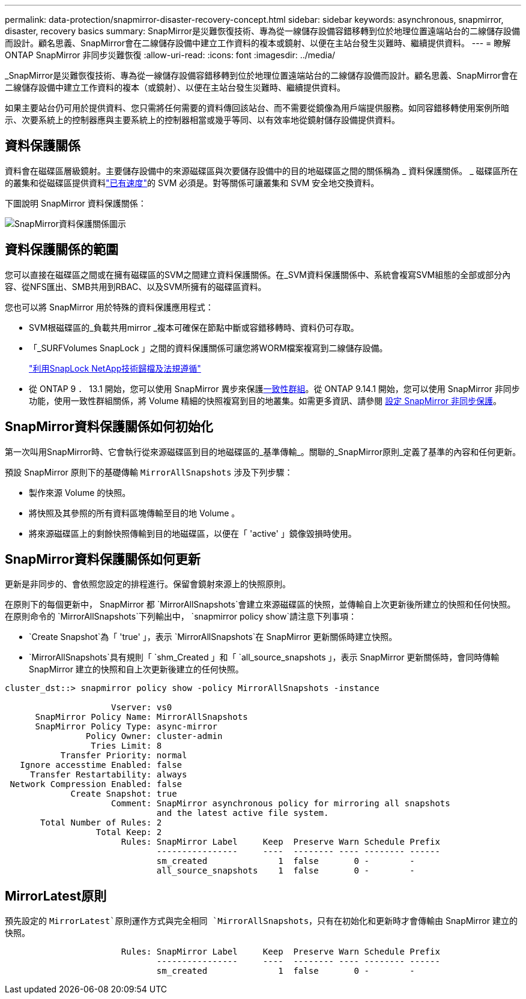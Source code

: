 ---
permalink: data-protection/snapmirror-disaster-recovery-concept.html 
sidebar: sidebar 
keywords: asynchronous, snapmirror, disaster, recovery basics 
summary: SnapMirror是災難恢復技術、專為從一線儲存設備容錯移轉到位於地理位置遠端站台的二線儲存設備而設計。顧名思義、SnapMirror會在二線儲存設備中建立工作資料的複本或鏡射、以便在主站台發生災難時、繼續提供資料。 
---
= 瞭解 ONTAP SnapMirror 非同步災難恢復
:allow-uri-read: 
:icons: font
:imagesdir: ../media/


[role="lead"]
_SnapMirror是災難恢復技術、專為從一線儲存設備容錯移轉到位於地理位置遠端站台的二線儲存設備而設計。顧名思義、SnapMirror會在二線儲存設備中建立工作資料的複本（或鏡射）、以便在主站台發生災難時、繼續提供資料。

如果主要站台仍可用於提供資料、您只需將任何需要的資料傳回該站台、而不需要從鏡像為用戶端提供服務。如同容錯移轉使用案例所暗示、次要系統上的控制器應與主要系統上的控制器相當或幾乎等同、以有效率地從鏡射儲存設備提供資料。



== 資料保護關係

資料會在磁碟區層級鏡射。主要儲存設備中的來源磁碟區與次要儲存設備中的目的地磁碟區之間的關係稱為 _ 資料保護關係。 _ 磁碟區所在的叢集和從磁碟區提供資料link:../peering/index.html["已有速度"]的 SVM 必須是。對等關係可讓叢集和 SVM 安全地交換資料。

下圖說明 SnapMirror 資料保護關係：

image:snapmirror-for-dp-pg.gif["SnapMirror資料保護關係圖示"]



== 資料保護關係的範圍

您可以直接在磁碟區之間或在擁有磁碟區的SVM之間建立資料保護關係。在_SVM資料保護關係中、系統會複寫SVM組態的全部或部分內容、從NFS匯出、SMB共用到RBAC、以及SVM所擁有的磁碟區資料。

您也可以將 SnapMirror 用於特殊的資料保護應用程式：

* SVM根磁碟區的_負載共用mirror _複本可確保在節點中斷或容錯移轉時、資料仍可存取。
* 「_SURFVolumes SnapLock 」之間的資料保護關係可讓您將WORM檔案複寫到二線儲存設備。
+
link:../snaplock/index.html["利用SnapLock NetApp技術歸檔及法規遵循"]

* 從 ONTAP 9 ． 13.1 開始，您可以使用 SnapMirror 異步來保護xref:../consistency-groups/index.html[一致性群組]。從 ONTAP 9.14.1 開始，您可以使用 SnapMirror 非同步功能，使用一致性群組關係，將 Volume 精細的快照複寫到目的地叢集。如需更多資訊、請參閱 xref:../consistency-groups/protect-task.html#configure-snapmirror-asynchronous[設定 SnapMirror 非同步保護]。




== SnapMirror資料保護關係如何初始化

第一次叫用SnapMirror時、它會執行從來源磁碟區到目的地磁碟區的_基準傳輸_。關聯的_SnapMirror原則_定義了基準的內容和任何更新。

預設 SnapMirror 原則下的基礎傳輸 `MirrorAllSnapshots` 涉及下列步驟：

* 製作來源 Volume 的快照。
* 將快照及其參照的所有資料區塊傳輸至目的地 Volume 。
* 將來源磁碟區上的剩餘快照傳輸到目的地磁碟區，以便在「 'active' 」鏡像毀損時使用。




== SnapMirror資料保護關係如何更新

更新是非同步的、會依照您設定的排程進行。保留會鏡射來源上的快照原則。

在原則下的每個更新中， SnapMirror 都 `MirrorAllSnapshots`會建立來源磁碟區的快照，並傳輸自上次更新後所建立的快照和任何快照。在原則命令的 `MirrorAllSnapshots`下列輸出中， `snapmirror policy show`請注意下列事項：

* `Create Snapshot`為「 'true' 」，表示 `MirrorAllSnapshots`在 SnapMirror 更新關係時建立快照。
* `MirrorAllSnapshots`具有規則「 `shm_Created 」和「 `all_source_snapshots 」，表示 SnapMirror 更新關係時，會同時傳輸 SnapMirror 建立的快照和自上次更新後建立的任何快照。


[listing]
----
cluster_dst::> snapmirror policy show -policy MirrorAllSnapshots -instance

                     Vserver: vs0
      SnapMirror Policy Name: MirrorAllSnapshots
      SnapMirror Policy Type: async-mirror
                Policy Owner: cluster-admin
                 Tries Limit: 8
           Transfer Priority: normal
   Ignore accesstime Enabled: false
     Transfer Restartability: always
 Network Compression Enabled: false
             Create Snapshot: true
                     Comment: SnapMirror asynchronous policy for mirroring all snapshots
                              and the latest active file system.
       Total Number of Rules: 2
                  Total Keep: 2
                       Rules: SnapMirror Label     Keep  Preserve Warn Schedule Prefix
                              ----------------     ----  -------- ---- -------- ------
                              sm_created              1  false       0 -        -
                              all_source_snapshots    1  false       0 -        -
----


== MirrorLatest原則

預先設定的 `MirrorLatest`原則運作方式與完全相同 `MirrorAllSnapshots`，只有在初始化和更新時才會傳輸由 SnapMirror 建立的快照。

[listing]
----

                       Rules: SnapMirror Label     Keep  Preserve Warn Schedule Prefix
                              ----------------     ----  -------- ---- -------- ------
                              sm_created              1  false       0 -        -
----